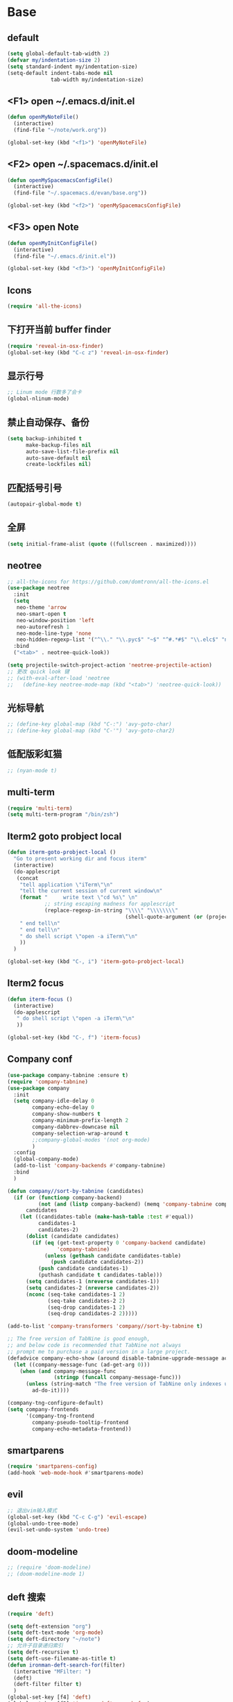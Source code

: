 * Base
** default
   #+BEGIN_SRC emacs-lisp
     (setq global-default-tab-width 2)
     (defvar my/indentation-size 2)
     (setq standard-indent my/indentation-size)
     (setq-default indent-tabs-mode nil
                   tab-width my/indentation-size)
   #+END_SRC
** <F1> open ~/.emacs.d/init.el
   #+BEGIN_SRC emacs-lisp
     (defun openMyNoteFile()
       (interactive)
       (find-file "~/note/work.org"))

     (global-set-key (kbd "<f1>") 'openMyNoteFile)
   #+END_SRC
** <F2> open ~/.spacemacs.d/init.el
   #+BEGIN_SRC emacs-lisp
     (defun openMySpacemacsConfigFile()
       (interactive)
       (find-file "~/.spacemacs.d/evan/base.org"))

     (global-set-key (kbd "<f2>") 'openMySpacemacsConfigFile)
   #+END_SRC
** <F3> open Note
   #+BEGIN_SRC emacs-lisp
     (defun openMyInitConfigFile()
       (interactive)
       (find-file "~/.emacs.d/init.el"))

     (global-set-key (kbd "<f3>") 'openMyInitConfigFile)
   #+END_SRC
** Icons
   #+BEGIN_SRC emacs-lisp
     (require 'all-the-icons)
   #+END_SRC
** 下打开当前 buffer finder
   #+BEGIN_SRC emacs-lisp
     (require 'reveal-in-osx-finder)
     (global-set-key (kbd "C-c z") 'reveal-in-osx-finder)
   #+END_SRC
** 显示行号
   #+BEGIN_SRC emacs-lisp
     ;; Linum mode 行数多了会卡
     (global-nlinum-mode)
   #+END_SRC
** 禁止自动保存、备份
   #+BEGIN_SRC emacs-lisp
     (setq backup-inhibited t
           make-backup-files nil
           auto-save-list-file-prefix nil
           auto-save-default nil
           create-lockfiles nil)
   #+END_SRC
** 匹配括号引号
   #+BEGIN_SRC emacs-lisp
     (autopair-global-mode t)
   #+END_SRC
** 全屏
   #+BEGIN_SRC emacs-lisp
     (setq initial-frame-alist (quote ((fullscreen . maximized))))
   #+END_SRC
** neotree
   #+BEGIN_SRC emacs-lisp
     ;; all-the-icons for https://github.com/domtronn/all-the-icons.el
     (use-package neotree
       :init
       (setq
        neo-theme 'arrow
        neo-smart-open t
        neo-window-position 'left
        neo-autorefresh 1
        neo-mode-line-type 'none
        neo-hidden-regexp-list '("^\\." "\\.pyc$" "~$" "^#.*#$" "\\.elc$" "node_modules"))
       :bind
       ("<tab>" . neotree-quick-look))

     (setq projectile-switch-project-action 'neotree-projectile-action)
     ;; 更改 quick look 键
     ;; (with-eval-after-load 'neotree
     ;;   (define-key neotree-mode-map (kbd "<tab>") 'neotree-quick-look))
   #+END_SRC
** 光标导航
   #+BEGIN_SRC emacs-lisp
     ;; (define-key global-map (kbd "C-:") 'avy-goto-char)
     ;; (define-key global-map (kbd "C-'") 'avy-goto-char2)
   #+END_SRC
** 低配版彩虹猫
   #+BEGIN_SRC emacs-lisp
     ;; (nyan-mode t)
   #+END_SRC
** multi-term
   #+BEGIN_SRC emacs-lisp
     (require 'multi-term)
     (setq multi-term-program "/bin/zsh")
   #+END_SRC
** Iterm2 goto probject local
   #+BEGIN_SRC emacs-lisp
     (defun iterm-goto-probject-local ()
       "Go to present working dir and focus iterm"
       (interactive)
       (do-applescript
        (concat
         "tell application \"iTerm\"\n"
         "tell the current session of current window\n"
         (format "     write text \"cd %s\" \n"
                 ;; string escaping madness for applescript
                 (replace-regexp-in-string "\\\\" "\\\\\\\\"
                                           (shell-quote-argument (or (projectile-project-root default-directory)))))
         " end tell\n"
         " end tell\n"
         " do shell script \"open -a iTerm\"\n"
         ))
       )

     (global-set-key (kbd "C-, i") 'iterm-goto-probject-local)
   #+END_SRC
** Iterm2 focus
   #+BEGIN_SRC emacs-lisp
     (defun iterm-focus ()
       (interactive)
       (do-applescript
        " do shell script \"open -a iTerm\"\n"
        ))

     (global-set-key (kbd "C-, f") 'iterm-focus)
   #+END_SRC
** Company conf
   #+BEGIN_SRC emacs-lisp
     (use-package company-tabnine :ensure t)
     (require 'company-tabnine)
     (use-package company
       :init
       (setq company-idle-delay 0
             company-echo-delay 0
             company-show-numbers t
             company-minimum-prefix-length 2
             company-dabbrev-downcase nil
             company-selection-wrap-around t
             ;;company-global-modes '(not org-mode)
             )
       :config
       (global-company-mode)
       (add-to-list 'company-backends #'company-tabnine)
       :bind
       )

     (defun company//sort-by-tabnine (candidates)
       (if (or (functionp company-backend)
               (not (and (listp company-backend) (memq 'company-tabnine company-backend))))
           candidates
         (let ((candidates-table (make-hash-table :test #'equal))
               candidates-1
               candidates-2)
           (dolist (candidate candidates)
             (if (eq (get-text-property 0 'company-backend candidate)
                     'company-tabnine)
                 (unless (gethash candidate candidates-table)
                   (push candidate candidates-2))
               (push candidate candidates-1)
               (puthash candidate t candidates-table)))
           (setq candidates-1 (nreverse candidates-1))
           (setq candidates-2 (nreverse candidates-2))
           (nconc (seq-take candidates-1 2)
                  (seq-take candidates-2 2)
                  (seq-drop candidates-1 2)
                  (seq-drop candidates-2 2)))))

     (add-to-list 'company-transformers 'company//sort-by-tabnine t)

     ;; The free version of TabNine is good enough,
     ;; and below code is recommended that TabNine not always
     ;; prompt me to purchase a paid version in a large project.
     (defadvice company-echo-show (around disable-tabnine-upgrade-message activate)
       (let ((company-message-func (ad-get-arg 0)))
         (when (and company-message-func
                    (stringp (funcall company-message-func)))
           (unless (string-match "The free version of TabNine only indexes up to" (funcall company-message-func))
             ad-do-it))))

     (company-tng-configure-default)
     (setq company-frontends
           '(company-tng-frontend
             company-pseudo-tooltip-frontend
             company-echo-metadata-frontend))
   #+END_SRC
** smartparens
   #+BEGIN_SRC emacs-lisp
     (require 'smartparens-config)
     (add-hook 'web-mode-hook #'smartparens-mode)
   #+END_SRC
** evil
   #+BEGIN_SRC emacs-lisp
     ;; 退出vim输入模式
     (global-set-key (kbd "C-c C-g") 'evil-escape)
     (global-undo-tree-mode)
     (evil-set-undo-system 'undo-tree)
   #+END_SRC
** doom-modeline
   #+BEGIN_SRC emacs-lisp
     ;; (require 'doom-modeline)
     ;; (doom-modeline-mode 1)
   #+END_SRC
** deft 搜索
   #+BEGIN_SRC emacs-lisp
     (require 'deft)

     (setq deft-extension "org")
     (setq deft-text-mode 'org-mode)
     (setq deft-directory "~/note")
     ;; 允许子目录递归索引
     (setq deft-recursive t)
     (setq deft-use-filename-as-title t)
     (defun ironman-deft-search-for(filter)
       (interactive "MFilter: ")
       (deft)
       (deft-filter filter t)
       )
     (global-set-key [f4] 'deft)
     (global-set-key [f5] 'ironman-deft-search-for)
   #+END_SRC

** org-roam
   #+BEGIN_SRC emacs-lisp
   #+END_SRC
** centaur-tabs
   #+BEGIN_SRC emacs-lisp
     (use-package centaur-tabs
       :demand
       :config
       (centaur-tabs-mode t)
       :bind
       ("C-<" . centaur-tabs-backward)
       ("C->" . centaur-tabs-forward))

     (setq centaur-tabs-cycle-scope 'tabs)
   #+END_SRC
** Org
   #+BEGIN_SRC emacs-lisp
     (require 'org-bullets)
     (add-hook 'org-mode-hook (lambda () (org-bullets-mode 1)))
   #+END_SRC
* Git
** Walk through git revisions of a file
   #+BEGIN_SRC emacs-lisp
     (use-package git-timemachine
       :custom-face
       (git-timemachine-minibuffer-author-face ((t (:inherit success))))
       (git-timemachine-minibuffer-detail-face ((t (:inherit warning))))
       :bind (:map vc-prefix-map
                   ("t" . git-timemachine)))
   #+END_SRC

** Pop up last commit information of current line
   #+BEGIN_SRC emacs-lisp
     (use-package git-messenger
       :bind (:map vc-prefix-map
                   ("p" . git-messenger:popup-message)
                   :map git-messenger-map
                   ("o" . git-messenger:copy-message))
       :init (setq git-messenger:show-detail t
                   git-messenger:use-magit-popup t)
       :config
       (with-no-warnings
         (with-eval-after-load 'hydra
           (defhydra git-messenger-hydra (:color blue)
             ("s" git-messenger:popup-show "show")
             ("c" git-messenger:copy-commit-id "copy hash")
             ("m" git-messenger:copy-message "copy message")
             ("," (catch 'git-messenger-loop (git-messenger:show-parent)) "go parent")
             ("q" git-messenger:popup-close "quit")))

         (defun my-git-messenger:format-detail (vcs commit-id author message)
           (if (eq vcs 'git)
               (let ((date (git-messenger:commit-date commit-id))
                     (colon (propertize ":" 'face 'font-lock-comment-face)))
                 (concat
                  (format "%s%s %s \n%s%s %s\n%s  %s %s \n"
                          (propertize "Commit" 'face 'font-lock-keyword-face) colon
                          (propertize (substring commit-id 0 8) 'face 'font-lock-comment-face)
                          (propertize "Author" 'face 'font-lock-keyword-face) colon
                          (propertize author 'face 'font-lock-string-face)
                          (propertize "Date" 'face 'font-lock-keyword-face) colon
                          (propertize date 'face 'font-lock-string-face))
                  (propertize (make-string 38 ?─) 'face 'font-lock-comment-face)
                  message
                  (propertize "\nPress q to quit" 'face '(:inherit (font-lock-comment-face italic)))))
             (git-messenger:format-detail vcs commit-id author message)))

         (defun my-git-messenger:popup-message ()
           "Popup message with `posframe', `pos-tip', `lv' or `message', and dispatch actions with `hydra'."
           (interactive)
           (let* ((vcs (git-messenger:find-vcs))
                  (file (buffer-file-name (buffer-base-buffer)))
                  (line (line-number-at-pos))
                  (commit-info (git-messenger:commit-info-at-line vcs file line))
                  (commit-id (car commit-info))
                  (author (cdr commit-info))
                  (msg (git-messenger:commit-message vcs commit-id))
                  (popuped-message (if (git-messenger:show-detail-p commit-id)
                                       (my-git-messenger:format-detail vcs commit-id author msg)
                                     (cl-case vcs
                                       (git msg)
                                       (svn (if (string= commit-id "-")
                                                msg
                                              (git-messenger:svn-message msg)))
                                       (hg msg)))))
             (setq git-messenger:vcs vcs
                   git-messenger:last-message msg
                   git-messenger:last-commit-id commit-id)
             (run-hook-with-args 'git-messenger:before-popup-hook popuped-message)
             (git-messenger-hydra/body)
             (cond ((and (fboundp 'posframe-workable-p) (posframe-workable-p))
                    (let ((buffer-name "*git-messenger*"))
                      (posframe-show buffer-name
                                     :string popuped-message
                                     :left-fringe 8
                                     :right-fringe 8
                                     :internal-border-color (face-foreground 'default)
                                     :internal-border-width 1)
                      (unwind-protect
                          (push (read-event) unread-command-events)
                        (posframe-delete buffer-name))))
                   ((and (fboundp 'pos-tip-show) (display-graphic-p))
                    (pos-tip-show popuped-message))
                   ((fboundp 'lv-message)
                    (lv-message popuped-message)
                    (unwind-protect
                        (push (read-event) unread-command-events)
                      (lv-delete-window)))
                   (t (message "%s" popuped-message)))
             (run-hook-with-args 'git-messenger:after-popup-hook popuped-message)))
         (advice-add #'git-messenger:popup-close :override #'ignore)
         (advice-add #'git-messenger:popup-message :override #'my-git-messenger:popup-message)))
   #+END_SRC
* develop
** flycheck
   #+BEGIN_SRC emacs-lisp
     ;; (flycheck-select-checker 'javascript-eslint)
     (use-package flycheck
       :ensure t
       :init
       (global-flycheck-mode t)
       :custom
       (flycheck-check-syntax-automatically '(mode-enabled save))
       :config
       (flycheck-add-mode 'javascript-eslint 'web-mode))
   #+END_SRC
** Tide
   #+BEGIN_SRC emacs-lisp
     (defun setup-tide-mode ()
       (interactive)
       (tide-setup)
       (flycheck-mode)
       (eldoc-mode)
       (prettier-js-mode)
       ;; TODO 会卡顿
       ;; (flycheck-select-checker 'javascript-eslint)
       (tide-hl-identifier-mode)
       ;; (setq flycheck-check-syntax-automatically '(save mode-enabled))
       (add-to-list 'company-backends '(company-tide :with company-tabnine :separate)))

     (defun flycheck-javascript ()
       (interactive)
       (flycheck-add-mode 'javascript-eslint 'web-mode))

     ;; aligns annotation to the right hand side
     (setq company-tooltip-align-annotations t)

     (with-eval-after-load 'tide
       ;; evil模式下绑定 g d 跳转定义
       (evil-define-key '(normal) tide-mode-map (kbd "g d") 'tide-jump-to-definition))

     (setq tide-format-options '(:insertSpaceAfterFunctionKeywordForAnonymousFunctions t :placeOpenBraceOnNewLineForFunctions nil))

     (use-package tide :ensure t)
   #+END_SRC
** web-mode
   #+BEGIN_SRC emacs-lisp
     (use-package web-mode
       :mode
       ("\\.html\\'" "\\.tsx\\'" "\\.vue\\'" "\\.svelte\\'" "\\.twig\\'")
       :init
       (add-to-list 'magic-mode-alist '("import.*react" . web-mode))
       :custom
       (web-mode-block-padding my/indentation-size)
       (web-mode-style-padding my/indentation-size)
       (web-mode-script-padding my/indentation-size)
       (web-mode-attr-indent-offset my/indentation-size)
       (web-mode-attr-value-indent-offset my/indentation-size)
       (web-mode-enable-current-element-highlight t)
       (web-mode-content-types-alist '(("jsx" . "\\.[jt]?s[x]?\\'")
                                       ("vue" . "\\.vue\\'")))
       :config
       (set-face-background 'web-mode-current-element-highlight-face "#AF3A03")
       :hook
       (web-mode . emmet-mode))

     (add-hook 'web-mode-hook
               (lambda ()
                 ;; `:separate`  使得不同 backend 分开排序
                 (setup-tide-mode)
                 (setq web-mode-code-indent-offset 2)
                 (setq-local web-mode-enable-auto-quoting nil)))

     (add-hook 'web-mode-hook
               (lambda ()
                 (pcase web-mode-content-type
                   ("jsx" (progn
                            (setq-local emmet-expand-jsx-className? t)
                            (setq-local web-mode-enable-auto-quoting nil)
                            (setup-tide-mode)))
                   ("vue" (setup-tide-mode))
                   ("html" (prettier-js-mode)))))
   #+END_SRC

** TypeScript
   #+BEGIN_SRC emacs-lisp
     ;; (add-hook 'web-mode-hook
     ;;   (lambda ()
     ;;     (when (string-equal "tsx" (file-name-extension buffer-file-name))
     ;;       (setq-local emmet-expand-jsx-className? t)
     ;;       (flycheck-add-mode 'typescript-tslint 'web-mode)
     ;;       (flycheck-add-next-checker 'javascript-eslint 'jsx-tide 'append))

     ;;     (when (string-equal "ts" (file-name-extension buffer-file-name))
     ;;       (flycheck-add-mode 'typescript-tslint 'web-mode)
     ;;       (flycheck-add-next-checker 'javascript-eslint))

     ;;     (setup-tide-mode)
     ;;     ))

     (use-package typescript-mode
       :custom
       (typescript-indent-level my/indentation-size)
       :hook
       (typescript-mode . setup-tide-mode))
   #+END_SRC

** JavaScript
   #+BEGIN_SRC emacs-lisp
     (flycheck-add-next-checker 'javascript-eslint 'javascript-tide 'append)
     (add-hook 'web-mode-hook
               (lambda ()
                 (when (equal web-mode-content-type "jsx")
                   (setq-local emmet-expand-jsx-className? t)
                   (flycheck-add-mode 'javascript-eslint 'web-mode)
                   (flycheck-add-next-checker 'javascript-eslint 'jsx-tide 'append)
                   (setup-tide-mode))
                 ))

     (use-package js2-mode
       :mode "\\.js\\'"
       :custom
       (js2-basic-offset my/indentation-size)
       (js2-highlight-level 3)
       (js2-mode-show-parse-errors nil)
       (js2-mode-show-strict-warnings nil)
       :hook
       (js2-mode . setup-tide-mode))
   #+END_SRC

** vue
   #+BEGIN_SRC emacs-lisp
     (require 'vue-mode)
     (require 'lsp-mode)

     (defun vuejs-custom ()
       (lsp)
       (flycheck-mode t)
       (company-mode))

     (add-hook 'vue-mode-hook 'vuejs-custom)
   #+END_SRC
* doom-themes-dark
  #+BEGIN_SRC emacs-lisp
    ;; (require 'doom-themes)

    ;; (defgroup doom-dracula-alt-theme nil
    ;;   "Options for doom-themes"
    ;;   :group 'doom-themes)

    ;; (defcustom doom-dracula-alt-brighter-modeline nil
    ;;   "If non-nil, more vivid colors will be used to style the mode-line."
    ;;   :group 'doom-dracula-alt-theme
    ;;   :type 'boolean)

    ;; (defcustom doom-dracula-alt-brighter-comments nil
    ;;   "If non-nil, comments will be highlighted in more vivid colors."
    ;;   :group 'doom-dracula-alt-theme
    ;;   :type 'boolean)

    ;; (defcustom doom-dracula-alt-colorful-headers nil
    ;;   "If non-nil, headers in org-mode will be more colorful; which is truer to the
    ;; original Dracula Emacs theme."
    ;;   :group 'doom-dracula-alt-theme
    ;;   :type 'boolean)

    ;; (defcustom doom-dracula-alt-comment-bg doom-dracula-alt-brighter-comments
    ;;   "If non-nil, comments will have a subtle, darker background. Enhancing their
    ;; legibility."
    ;;   :group 'doom-dracula-alt-theme
    ;;   :type 'boolean)

    ;; (defcustom doom-dracula-alt-padded-modeline doom-themes-padded-modeline
    ;;   "If non-nil, adds a 4px padding to the mode-line. Can be an integer to
    ;; determine the exact padding."
    ;;   :group 'doom-dracula-alt-theme
    ;;   :type '(or integer boolean))

    ;; (def-doom-theme doom-dracula-alt
    ;;     "A dark theme inspired by Atom One Dark"

    ;;     ;; name        default   256       16
    ;;     ((bg         '("#282a36" nil       nil            ))
    ;;     (bg-alt     '("#1E2029" nil       nil            ))
    ;;     (base0      '("#1E2029" "#1E2029"   "black"        ))
    ;;     (base1      '("#282a36" "#282a36" "brightblack"  ))
    ;;     (base2      '("#373844" "#373844" "brightblack"  ))
    ;;     (base3      '("#44475a" "#44475a" "brightblack"  ))
    ;;     (base4      '("#565761" "#565761" "brightblack"  ))
    ;;     (base5      '("#6272a4" "#6272a4" "brightblack"  ))
    ;;     (base6      '("#b6b6b2" "#b6b6b2" "brightblack"  ))
    ;;     (base7      '("#ccccc7" "#ccccc7" "brightblack"  ))
    ;;     (base8      '("#f8f8f2" "#f8f8f2" "white"        ))
    ;;     (fg         '("#f8f8f2" "#f8f8f2" "white"        ))
    ;;     (fg-alt     '("#e2e2dc" "#e2e2dc" "brightwhite"  ))

    ;;     (grey       base4)
    ;;     (red        '("#ff5555" "#ff6655" "red"          ))
    ;;     (orange     '("#ffb86c" "#ffb86c" "brightred"    ))
    ;;     (green      '("#50fa7b" "#50fa7b" "green"        ))
    ;;     (teal       '("#0189cc" "#0189cc" "brightgreen"  ))
    ;;     (yellow     '("#f1fa8c" "#f1fa8c" "yellow"       ))
    ;;     (blue       '("#61bfff" "#61bfff" "brightblue"   ))
    ;;     (dark-blue  '("#0189cc" "#0189cc" "blue"         ))
    ;;     (magenta    '("#ff79c6" "#ff79c6" "magenta"      ))
    ;;     (violet     '("#bd93f9" "#bd93f9" "brightmagenta"))
    ;;     (cyan       '("#8be9fd" "#8be9fd" "brightcyan"   ))
    ;;     (dark-cyan  '("#8be9fd" "#8be9fd" "cyan"         ))

    ;;     ;; face categories -- required for all themes
    ;;     (highlight      violet)
    ;;     (vertical-bar   (doom-darken base1 0.1))
    ;;     (selection      dark-blue)
    ;;     (builtin        orange)
    ;;     (comments       (if doom-dracula-alt-brighter-comments dark-cyan base5))
    ;;     (doc-comments   (doom-lighten (if doom-dracula-alt-brighter-comments dark-cyan base5) 0.25))
    ;;     (constants      cyan)
    ;;     (functions      green)
    ;;     (keywords       magenta)
    ;;     (methods        teal)
    ;;     (operators      violet)
    ;;     (type           blue)
    ;;     (strings        yellow)
    ;;     (variables      base8)
    ;;     (numbers        red)
    ;;     (region         base3)
    ;;     (error          red)
    ;;     (warning        yellow)
    ;;     (success        green)
    ;;     (vc-modified    orange)
    ;;     (vc-added       green)
    ;;     (vc-deleted     red)

    ;;     ;; custom categories
    ;;     (level1 magenta)
    ;;     (level2 violet)
    ;;     (level3 (if doom-dracula-alt-colorful-headers green   (doom-lighten violet 0.35)))
    ;;     (level4 (if doom-dracula-alt-colorful-headers yellow  (doom-lighten magenta 0.35)))
    ;;     (level5 (if doom-dracula-alt-colorful-headers cyan    (doom-lighten violet 0.6)))
    ;;     (level6 (if doom-dracula-alt-colorful-headers orange  (doom-lighten magenta 0.6)))
    ;;     (level7 (if doom-dracula-alt-colorful-headers blue    (doom-lighten violet 0.85)))
    ;;     (level8 (if doom-dracula-alt-colorful-headers magenta (doom-lighten magenta 0.85)))
    ;;     (level9 (if doom-dracula-alt-colorful-headers violet  (doom-lighten violet 0.95)))

    ;;     (hidden     base1)
    ;;     (-modeline-bright doom-dracula-alt-brighter-modeline)
    ;;     (-modeline-pad
    ;;       (when doom-dracula-alt-padded-modeline
    ;;         (if (integerp doom-dracula-alt-padded-modeline) doom-dracula-alt-padded-modeline 4)))

    ;;     (modeline-fg     nil)
    ;;     (modeline-fg-alt base5)

    ;;     (modeline-bg

    ;;       (if -modeline-bright
    ;;           (doom-darken  magenta 0.675)
    ;;         (doom-darken bg 0.1))
    ;;       )
    ;;     (modeline-bg-l
    ;;       (if -modeline-bright
    ;;           (doom-darken magenta 0.6)
    ;;         `(,(doom-darken (car bg) 0.075) ,@(cdr base1))
    ;;         ))
    ;;     (modeline-bg-inactive   (doom-darken bg 0.1))
    ;;     (modeline-bg-inactive-l `(,(doom-darken (car bg) 0.075) ,@(cdr base1))))


    ;;     ;; --- extra faces ------------------------
    ;;     ((elscreen-tab-other-screen-face :background "#353a42" :foreground "#1e2022")

    ;;     ;; ((line-number &override) :foreground base4)
    ;;     ;; ((line-number-current-line &override) :foreground fg)
    ;;     ((line-number &override) :foreground base5 :distant-foreground nil)
    ;;     ((line-number-current-line &override) :foreground base7 :distant-foreground nil)

    ;;     (font-lock-comment-face
    ;;       :foreground comments
    ;;       :background (if doom-dracula-alt-comment-bg (doom-lighten bg 0.05)))
    ;;     (font-lock-doc-face
    ;;       :inherit 'font-lock-comment-face
    ;;       :foreground doc-comments)
    ;;     (solaire-hl-line-face :background base2)
    ;;     (doom-modeline-bar :background (if -modeline-bright modeline-bg highlight))
    ;;     (mode-line
    ;;       :background modeline-bg :foreground modeline-fg
    ;;       :box (if -modeline-pad `(:line-width ,-modeline-pad :color ,modeline-bg)))
    ;;     (mode-line-inactive
    ;;       :background modeline-bg-inactive :foreground modeline-fg-alt
    ;;       :box (if -modeline-pad `(:line-width ,-modeline-pad :color ,modeline-bg-inactive)))
    ;;     (mode-line-emphasis
    ;;       :foreground (if -modeline-bright base8 highlight))

    ;;     (solaire-mode-line-face
    ;;       :inherit 'mode-line
    ;;       :background modeline-bg-l
    ;;       :box (if -modeline-pad `(:line-width ,-modeline-pad :color ,modeline-bg-l)))
    ;;     (solaire-mode-line-inactive-face
    ;;       :inherit 'mode-line-inactive
    ;;       :background modeline-bg-inactive-l
    ;;       :box (if -modeline-pad `(:line-width ,-modeline-pad :color ,modeline-bg-inactive-l)))

    ;;     ;; --- major-mode faces -------------------
    ;;     ;; css-mode / scss-mode
    ;;     (css-proprietary-property :foreground orange)
    ;;     (css-property             :foreground green)
    ;;     (css-selector             :foreground blue)

    ;;     ;; markdown-mode
    ;;     (markdown-markup-face :foreground base5)
    ;;     (markdown-header-face :inherit 'bold :foreground red)
    ;;     (markdown-code-face :background (doom-lighten base3 0.05))

    ;;     ;; org-mode
    ;;     (org-level-1 :background nil :foreground level1 :height 1.2 :weight 'bold)
    ;;     (org-level-2 :foreground level2 :weight 'bold)
    ;;     (org-level-3 :inherit 'org-level-2 :foreground level3)
    ;;     (org-level-4 :inherit 'org-level-2 :foreground level4)
    ;;     (org-level-5 :inherit 'org-level-2 :foreground level5)
    ;;     (org-level-6 :inherit 'org-level-2 :foreground level6)
    ;;     (org-level-7 :inherit 'org-level-2 :foreground level7)
    ;;     (org-todo :foreground orange :bold 'inherit :background (doom-darken base1 0.02))
    ;;     (org-done :foreground green :strike-through nil :background base2 :bold t)
    ;;     (org-headline-done :foreground base4 :strike-through nil)
    ;;     ((org-tag &override) :foreground (doom-lighten orange 0.3))
    ;;     (org-agenda-date :foreground cyan)
    ;;     (org-agenda-dimmed-todo-face :foreground comments)
    ;;     (org-agenda-done :foreground base4)
    ;;     (org-agenda-structure :foreground violet)
    ;;     (org-block            :background nil :foreground violet)
    ;;     (org-block-begin-line :background nil :foreground comments)
    ;;     (org-code :foreground yellow)
    ;;     (org-column :background base1)
    ;;     (org-column-title :background base1 :bold t :underline t)
    ;;     (org-date :foreground cyan)
    ;;     (org-document-info :foreground blue)
    ;;     (org-document-info-keyword :foreground comments)
    ;;     (org-ellipsis :foreground comments)
    ;;     (org-footnote :foreground blue)
    ;;     (org-headline-base :foreground comments :strike-through t :bold nil)
    ;;     (org-link :foreground orange :underline t :weight 'bold)
    ;;     (org-priority :foreground cyan)
    ;;     (org-scheduled :foreground green)
    ;;     (org-scheduled-previously :foreground yellow)
    ;;     (org-scheduled-today :foreground orange)
    ;;     (org-sexp-date :foreground base4)
    ;;     (org-special-keyword :foreground yellow)
    ;;     (org-table :foreground violet)
    ;;     (org-upcoming-deadline :foreground yellow)
    ;;     (org-warning :foreground magenta)
    ;;     )
    ;;   )

  #+END_SRC
* doom-solarized-light
  #+BEGIN_SRC emacs-lisp
    (require 'doom-themes)

    (defgroup doom-solarized-light-theme nil
      "Options for doom-themes"
      :group 'doom-themes)

    (defcustom doom-solarized-light-brighter-modeline nil
      "If non-nil, more vivid colors will be used to style the mode-line."
      :group 'doom-solarized-light-theme
      :type 'boolean)

    (defcustom doom-solarized-light-brighter-comments nil
      "If non-nil, comments will be highlighted in more vivid colors."
      :group 'doom-solarized-light-theme
      :type 'boolean)

    (defcustom doom-solarized-light-comment-bg doom-solarized-light-brighter-comments
      "If non-nil, comments will have a subtle, darker background. Enhancing their
    legibility."
      :group 'doom-solarized-light-theme
      :type 'boolean)

    (defcustom doom-solarized-light-padded-modeline doom-themes-padded-modeline
      "If non-nil, adds a 4px padding to the mode-line. Can be an integer to
    determine the exact padding."
      :group 'doom-solarized-light-theme
      :type '(choice integer boolean))

    ;;
    (def-doom-theme doom-solarized-light
      "A light theme inspired by Solarized light"

      ;; name        default   256       16
      ((bg         '("#FDF6E3" nil       nil            ))
       (bg-alt     '("#FFFBEA" nil       nil            ))
       (base0      '("#FFFBF0" "black"   "black"        ))
       (base1      '("#FCF8ED" "#1e1e1e" "brightblack"  ))
       (base2      '("#FCF7E8" "#2e2e2e" "brightblack"  ))
       (base3      '("#F2E6CE" "#262626" "brightblack"  ))
       (base4      '("#E1DBCD" "#3f3f3f" "brightblack"  ))
       (base5      '("#D6D6D6" "#525252" "brightblack"  ))
       (base6      '("#96A7A9" "#6b6b6b" "brightblack"  ))
       (base7      '("#788484" "#979797" "brightblack"  ))
       (base8      '("#626C6C" "#dfdfdf" "white"        ))
       (fg         '("#556b72" "#2d2d2d" "white"        ))
       (fg-alt     '("#7B8787" "#bfbfbf" "brightwhite"  ))

       (grey       base4)
       (red        '("#dc322f" "#ff6655" "red"          ))
       (orange     '("#cb4b16" "#dd8844" "brightred"    ))
       (green      '("#859900" "#99bb66" "green"        ))
       (teal       '("#35a69c" "#33aa99" "brightgreen"  ))
       (yellow     '("#b58900" "#ECBE7B" "yellow"       ))
       (blue       '("#268bd2" "#51afef" "brightblue"   ))
       (dark-blue  '("#3F88AD" "#2257A0" "blue"         ))
       (magenta    '("#d33682" "#c678dd" "magenta"      ))
       (violet     '("#6c71c4" "#a9a1e1" "brightmagenta"))
       (cyan       '("#2aa198" "#46D9FF" "brightcyan"   ))
       (dark-cyan  '("#204052" "#5699AF" "cyan"         ))

       ;; face categories -- required for all themes
       (highlight      blue)
       (vertical-bar   base4)
       (selection      dark-blue)
       (builtin        magenta)
       (comments       (if doom-solarized-light-brighter-comments
                           (doom-lighten teal 0.25)
                         base6))
       (doc-comments   teal)
       (constants      violet)
       (functions      magenta)
       (keywords       green)
       (methods        cyan)
       (operators      blue)
       (type           yellow)
       (strings        cyan)
       (variables      blue)
       (numbers        violet)
       (region         `(,(doom-darken (car bg-alt) 0.1) ,@(doom-darken (cdr base0) 0.1)))
       (error          red)
       (warning        yellow)
       (success        green)
       (vc-modified    orange)
       (vc-added       green)
       (vc-deleted     red)

       ;; custom categories
       (hidden     `(,(car bg) "black" "black"))
       (-modeline-bright doom-solarized-light-brighter-modeline)
       (-modeline-pad
        (when doom-solarized-light-padded-modeline
          (if (integerp doom-solarized-light-padded-modeline) doom-solarized-light-padded-modeline 4)))

       (modeline-fg     nil)
       (modeline-fg-alt base6)

       (modeline-bg
        (if -modeline-bright
            (doom-lighten bg 0.7)
          (doom-lighten base3 0.2)))
       (modeline-bg-l
        (if -modeline-bright
            (doom-lighten bg 0.7)
          (doom-darken bg 0.05)))
       (modeline-bg-inactive   (doom-darken bg 0.02))
       (modeline-bg-inactive-l (doom-darken bg 0.025)))


      ;; --- extra faces ------------------------
      ((elscreen-tab-other-screen-face :background "#353a42" :foreground "#1e2022")

       (hl-line :background base3)

       ((line-number &override) :foreground base6)
       ((line-number-current-line &override) :foreground fg :background region :weight 'bold)

       (org-block :background (doom-blend yellow bg 0.04))
       (org-block-background :background (doom-blend yellow bg 0.04))
       (org-block-begin-line :background (doom-blend yellow bg 0.08))
       (org-block-end-line :background (doom-blend yellow bg 0.08))
       (lsp-ui-sideline-code-action :foreground blue)

       (font-lock-comment-face
        :slant 'italic
        :foreground comments
        :background (if doom-solarized-light-comment-bg (doom-blend teal base0 0.07)))
       ((font-lock-doc-face &override) :foreground doc-comments)
       ((font-lock-type-face &override) :slant 'italic)
       ((font-lock-builtin-face &override) :slant 'italic)
       ((font-lock-function-name-face &override) :foreground type)

       (font-lock-keyword-face
        :weight 'bold
        :foreground keywords)

       (font-lock-constant-face
        :weight 'bold
        :foreground constants)


       (doom-modeline-bar :background (if -modeline-bright modeline-bg highlight))

       (mode-line
        :background modeline-bg :foreground modeline-fg
        :box (if -modeline-pad `(:line-width ,-modeline-pad :color ,modeline-bg)))
       (mode-line-inactive
        :background modeline-bg-inactive :foreground modeline-fg-alt
        :box (if -modeline-pad `(:line-width ,-modeline-pad :color ,modeline-bg-inactive)))
       (mode-line-emphasis
        :foreground (if -modeline-bright base8 highlight))

       (solaire-mode-line-face
        :inherit 'mode-line
        :background modeline-bg-l
        :box (if -modeline-pad `(:line-width ,-modeline-pad :color ,modeline-bg-l)))
       (solaire-mode-line-inactive-face
        :inherit 'mode-line-inactive
        :background modeline-bg-inactive-l
        :box (if -modeline-pad `(:line-width ,-modeline-pad :color ,modeline-bg-inactive-l)))

       ;; --- major-mode faces -------------------
       ;; css-mode / scss-mode
       (css-proprietary-property :foreground orange)
       (css-property             :foreground green)
       (css-selector             :foreground blue)

       ;; markdown-mode
       (markdown-markup-face :foreground base5)
       (markdown-header-face :inherit 'bold :foreground red)
       ((markdown-code-face &override) :background (doom-lighten base3 0.05))

       ;; ivy-mode
       (ivy-current-match :background (doom-lighten yellow 0.65) :distant-foreground fg)
       (ivy-minibuffer-match-face-1 :foreground blue :background base3 :weight 'bold)
       (ivy-minibuffer-match-face-2 :foreground magenta :background base3 :weight 'bold)
       (ivy-minibuffer-match-face-3 :foreground green   :background base3 :weight 'bold)
       (ivy-minibuffer-match-face-4 :foreground yellow  :background base3 :weight 'bold)
       (ivy-minibuffer-match-highlight :foreground violet :weight 'bold)
       (swiper-match-face-1 :inherit 'ivy-minibuffer-match-face-1)
       (swiper-match-face-2 :inherit 'ivy-minibuffer-match-face-2)
       (swiper-match-face-3 :inherit 'ivy-minibuffer-match-face-3)
       (swiper-match-face-4 :inherit 'ivy-minibuffer-match-face-4)

       ;; posframe
       (ivy-posframe :background modeline-bg-l)
       ;; org-mode
       (org-hide :foreground hidden)
       (solaire-org-hide-face :foreground hidden)

       ;; helm
       (helm-selection :foreground base0 :weight 'bold :background blue)

       ;; company
       (company-tooltip-selection :background blue
                                  :foreground base3)

       ;; widget
       (widget-field :foreground fg :background base3)
       (widget-single-line-field :foreground fg :background base3)

       ;; latex
       (font-latex-sedate-face :foreground base6)

       )
      )
  #+END_SRC
* kaolin-themes
  #+BEGIN_SRC emacs-lisp
    (require 'kaolin-themes)

    (defgroup kaolin-valley-light nil
      "Kaolin valley light theme options."
      :group 'kaolin-themes)

    (defcustom kaolin-valley-light-alt-bg nil
      "Use white background color."
      :type 'boolean
      :group 'kaolin-valley-light)

    (define-kaolin-theme valley-light  "Light variant of kaolin-valley-dark theme."

      ;; Palette modification
      (
       ;; Colors
       (spring-green6 "#3e594e")
       (aquamarine4   "#518270")
       (orange0       "#d1832e")
       (orange3       "#F3AE6C")
       (cerulean4     "#47629E")
       (ultramarine1  "#744DF7")

       (azure1     "#0070CC")
       (teal0      "#0D7A75")
       (capri1     "#0F79BF")
       (harlequin1 "#417E2A")
       (harlequin3 "#4B8500")
       (crimson3   "#EE4970")
       (amber3     "#F3CB41")
       (harlequin2 "#2C820D")
       (erin2      "#18803A")
       (Lime2      "#5B7709")

       ;; Color vars
       ;; 背景色
       (bg0 "#FFFAE6")
       (bg1 (if kaolin-valley-light-alt-bg "#FFFAE6" "#FFFAE6"))
       (bg2 (if kaolin-valley-light-alt-bg white0 "#F3E7D3"))
       (bg3 (if kaolin-valley-light-alt-bg white1 "#F0DFCA"))
       (bg4 (if kaolin-valley-light-alt-bg white2 "#EBD7BE"))

       (pane orange9)

       ;; TODO
       ;; 普通代码字体颜色
       (fg1 "#48555E")
       (fg2 "#6b6560")
       (fg3 "#79716c")
       (fg4 "#867e78")

       (keyword     teal0)
       (builtin     erin2)

       (var         crimson0)
       (const       crimson0)
       (functions   capri1)
       (type        orange0)

       (comment     brown8)
       (comment-alt teal7)

       (str         ultramarine1)
       (str-alt     ultramarine4)
       (doc         str-alt)

       (prep        vermilion0)
       (num         vermilion0)
       (bool        num)
       (warning     orange0)
       (err         red3)

       (dim-buffer white0)
       (hl         azure1)
       (hl-line    (if kaolin-themes-hl-line-colored green9 bg3))
       (hl-indent  white4)
       (selection green9)
       (pulse bg4)

       (todo red3)
       (done erin2)

       (tooltip-fg fg3)
       (tooltip-hl-bg bg3)
       (tooltip-hl-fg hl)


       ;; TODO:
       (rb1 teal1)
       (rb2 aquamarine1)
       (rb3 violet4)
       (rb4 ultramarine4)
       (rb5 vermilion4)
       (rb6 brown3)
       (rb7 capri4)
       (rb8 magenta3)
       (rb9 yellow3)

       (diff-add spring-green3)
       (diff-mod vermilion3)
       (diff-rem red3)

       ;; Mode-line
       (line-fg           fg4)
       (line-color2       brown4)
       (line-bg1          bg2)
       (line-bg2          bg3)
       (line-border       (if kaolin-themes-modeline-border bg3 line-bg1))

       ;; Telephone-line
       (segment-active    gray2)
       (segment-inactive  gray2)

       (win-border    bg3)
       (line-num-fg   brown8)
       (line-num-hl   amber1)

       (cursor       gray3)

       (ivy1          gray9)
       (search1       cerise0)
       (search2       amber0)
       (search3       red3))

      (

       ;; TODO:
       (highlight-quoted-symbol  (:foreground builtin))

       ;; (org-level-1            (:foreground teal0 :bold bold :height 1.1))
       ;; (org-level-2            (:foreground violet4  :bold nil))

       ;; (org-level-4            (:foreground vermilion4 :bold nil))
       (org-code               (:foreground keyword))
       (org-verbatim           (:foreground orange2))
       (org-date               (:foreground erin2 :underline kaolin-themes-underline)))

      (when kaolin-themes-git-gutter-solid
        (custom-theme-set-faces
         'kaolin-valley-light
         `(git-gutter:added     ((t (:background ,diff-add :foreground ,diff-add))))
         `(git-gutter:modified  ((t (:background ,diff-mod :foreground ,diff-mod))))
         `(git-gutter:deleted   ((t (:background ,diff-rem :foreground ,diff-rem)))))))

  #+END_SRC
* Test
  #+BEGIN_SRC emacs-lisp
  #+END_SRC
